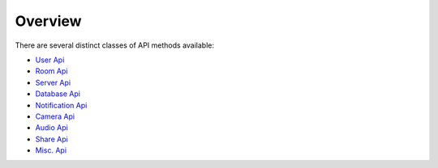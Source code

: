 Overview
===============

There are several distinct classes of API methods available:

* `User Api <user_api.html>`_ 
* `Room Api <room_api.html>`_
* `Server Api <server_api.html>`_
* `Database Api <database_api.html>`_
* `Notification Api <notification_api.html>`_
* `Camera Api <camera_api.html>`_
* `Audio Api <audio_api.html>`_
* `Share Api <share_api.html>`_
* `Misc. Api <misc_api.html>`_
